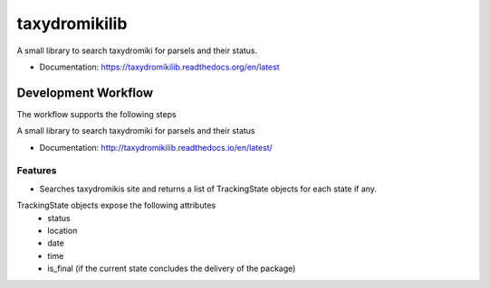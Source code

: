 ==============
taxydromikilib
==============

A small library to search taxydromiki for parsels and their status.


* Documentation: https://taxydromikilib.readthedocs.org/en/latest


Development Workflow
====================

The workflow supports the following steps

A small library to search taxydromiki for parsels and their status


* Documentation: http://taxydromikilib.readthedocs.io/en/latest/

Features
--------

* Searches taxydromikis site and returns a list of TrackingState objects for each state if any.

TrackingState objects expose the following attributes
    * status
    * location
    * date
    * time
    * is_final (if the current state concludes the delivery of the package)
